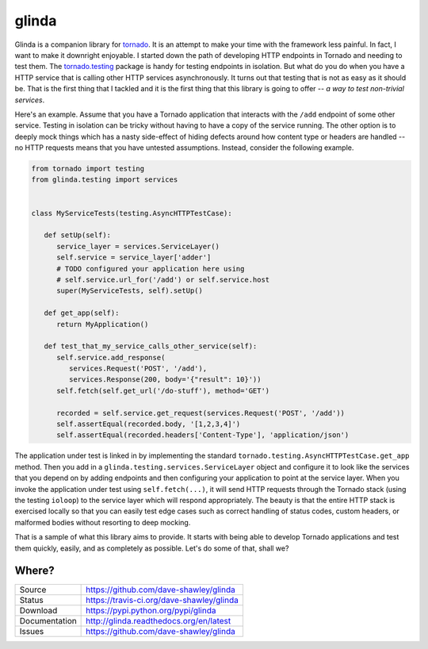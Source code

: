 glinda
======

|ReadTheDocs| |Travis| |CodeClimate|

Glinda is a companion library for `tornado`_.  It is an attempt to make your
time with the framework less painful.  In fact, I want to make it downright
enjoyable.  I started down the path of developing HTTP endpoints in Tornado
and needing to test them.  The `tornado.testing`_ package is handy for
testing endpoints in isolation.  But what do you do when you have a HTTP
service that is calling other HTTP services asynchronously.  It turns out
that testing that is not as easy as it should be.  That is the first thing
that I tackled and it is the first thing that this library is going to
offer -- *a way to test non-trivial services*.

Here's an example.  Assume that you have a Tornado application that interacts
with the ``/add`` endpoint of some other service.  Testing in isolation can
be tricky without having to have a copy of the service running.  The other
option is to deeply mock things which has a nasty side-effect of hiding
defects around how content type or headers are handled -- no HTTP requests
means that you have untested assumptions.  Instead, consider the following
example.

.. code-block:: python

   from tornado import testing
   from glinda.testing import services


   class MyServiceTests(testing.AsyncHTTPTestCase):

      def setUp(self):
         service_layer = services.ServiceLayer()
         self.service = service_layer['adder']
         # TODO configured your application here using
         # self.service.url_for('/add') or self.service.host
         super(MyServiceTests, self).setUp()

      def get_app(self):
         return MyApplication()

      def test_that_my_service_calls_other_service(self):
         self.service.add_response(
            services.Request('POST', '/add'),
            services.Response(200, body='{"result": 10}'))
         self.fetch(self.get_url('/do-stuff'), method='GET')

         recorded = self.service.get_request(services.Request('POST', '/add'))
         self.assertEqual(recorded.body, '[1,2,3,4]')
         self.assertEqual(recorded.headers['Content-Type'], 'application/json')

The application under test is linked in by implementing the standard
``tornado.testing.AsyncHTTPTestCase.get_app`` method.  Then you add in
a ``glinda.testing.services.ServiceLayer`` object and configure it to look
like the services that you depend on by adding endpoints and then configuring
your application to point at the service layer.  When you invoke the
application under test using ``self.fetch(...)``, it will send HTTP requests
through the Tornado stack (using the testing ``ioloop``) to the service layer
which will respond appropriately.  The beauty is that the entire HTTP stack is
exercised locally so that you can easily test edge cases such as correct
handling of status codes, custom headers, or malformed bodies without
resorting to deep mocking.

That is a sample of what this library aims to provide.  It starts with being
able to develop Tornado applications and test them quickly, easily, and as
completely as possible.  Let's do some of that, shall we?

Where?
------
+---------------+-------------------------------------------------+
| Source        | https://github.com/dave-shawley/glinda          |
+---------------+-------------------------------------------------+
| Status        | https://travis-ci.org/dave-shawley/glinda       |
+---------------+-------------------------------------------------+
| Download      | https://pypi.python.org/pypi/glinda             |
+---------------+-------------------------------------------------+
| Documentation | http://glinda.readthedocs.org/en/latest         |
+---------------+-------------------------------------------------+
| Issues        | https://github.com/dave-shawley/glinda          |
+---------------+-------------------------------------------------+

.. _tornado: http://tornadoweb.org/
.. _tornado.testing: http://www.tornadoweb.org/en/latest/testing.html

.. |ReadTheDocs| image:: https://readthedocs.org/projects/glinda/badge/
   :target: https://glinda.readthedocs.org/
.. |Travis| image:: https://travis-ci.org/dave-shawley/glinda.svg
   :target: https://travis-ci.org/dave-shawley/glinda
.. |CodeClimate| image:: https://codeclimate.com/github/dave-shawley/glinda/badges/gpa.svg
   :target: https://codeclimate.com/github/dave-shawley/glinda

